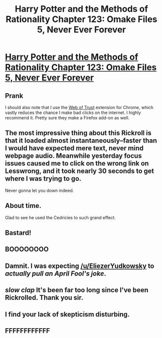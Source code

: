 #+TITLE: Harry Potter and the Methods of Rationality Chapter 123: Omake Files 5, Never Ever Forever

* [[http://bringvictory.com/][Harry Potter and the Methods of Rationality Chapter 123: Omake Files 5, Never Ever Forever]]
:PROPERTIES:
:Author: Tehino
:Score: 0
:DateUnix: 1427919715.0
:DateShort: 2015-Apr-02
:END:

** Prank

I should also note that I use the [[https://www.mywot.com/][Web of Trust]] extension for Chrome, which vastly reduces the chance I make bad clicks on the internet. I highly recommend it. Pretty sure they make a Firefox add-on as well.
:PROPERTIES:
:Author: blazinghand
:Score: 3
:DateUnix: 1427922590.0
:DateShort: 2015-Apr-02
:END:


** The most impressive thing about this Rickroll is that it loaded almost instantaneously--faster than I would have expected mere text, never mind webpage audio. Meanwhile yesterday focus issues caused me to click on the wrong link on Lesswrong, and it took nearly 30 seconds to get where I was trying to go.

Never gonna let you down indeed.
:PROPERTIES:
:Author: cae_jones
:Score: 3
:DateUnix: 1427937557.0
:DateShort: 2015-Apr-02
:END:


** About time.

Glad to see he used the Cedricies to such grand effect.
:PROPERTIES:
:Author: trifith
:Score: 3
:DateUnix: 1427920218.0
:DateShort: 2015-Apr-02
:END:


** Bastard!
:PROPERTIES:
:Author: madcatlady
:Score: 1
:DateUnix: 1427922682.0
:DateShort: 2015-Apr-02
:END:


** BOOOOOOOO
:PROPERTIES:
:Author: psychothumbs
:Score: 1
:DateUnix: 1427926304.0
:DateShort: 2015-Apr-02
:END:


** Damnit. I was expecting [[/u/EliezerYudkowsky]] to /actually pull an April Fool's joke/.
:PROPERTIES:
:Score: 1
:DateUnix: 1427987037.0
:DateShort: 2015-Apr-02
:END:


** /slow clap/ It's been far too long since I've been Rickrolled. Thank you sir.
:PROPERTIES:
:Author: ancientcampus
:Score: 1
:DateUnix: 1428020455.0
:DateShort: 2015-Apr-03
:END:


** I find your lack of skepticism disturbing.
:PROPERTIES:
:Author: Tehino
:Score: 1
:DateUnix: 1427928352.0
:DateShort: 2015-Apr-02
:END:


** FFFFFFFFFFFF
:PROPERTIES:
:Author: Esparno
:Score: -1
:DateUnix: 1427923745.0
:DateShort: 2015-Apr-02
:END:
